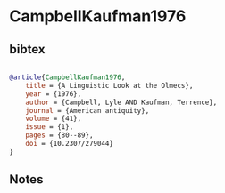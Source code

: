 * CampbellKaufman1976




** bibtex

#+NAME: bibtex
#+BEGIN_SRC bibtex

@article{CampbellKaufman1976,
    title = {A Linguistic Look at the Olmecs},
    year = {1976},
    author = {Campbell, Lyle AND Kaufman, Terrence},
    journal = {American antiquity},
    volume = {41},
    issue = {1},
    pages = {80--89},
    doi = {10.2307/279044}
}

#+END_SRC




** Notes

